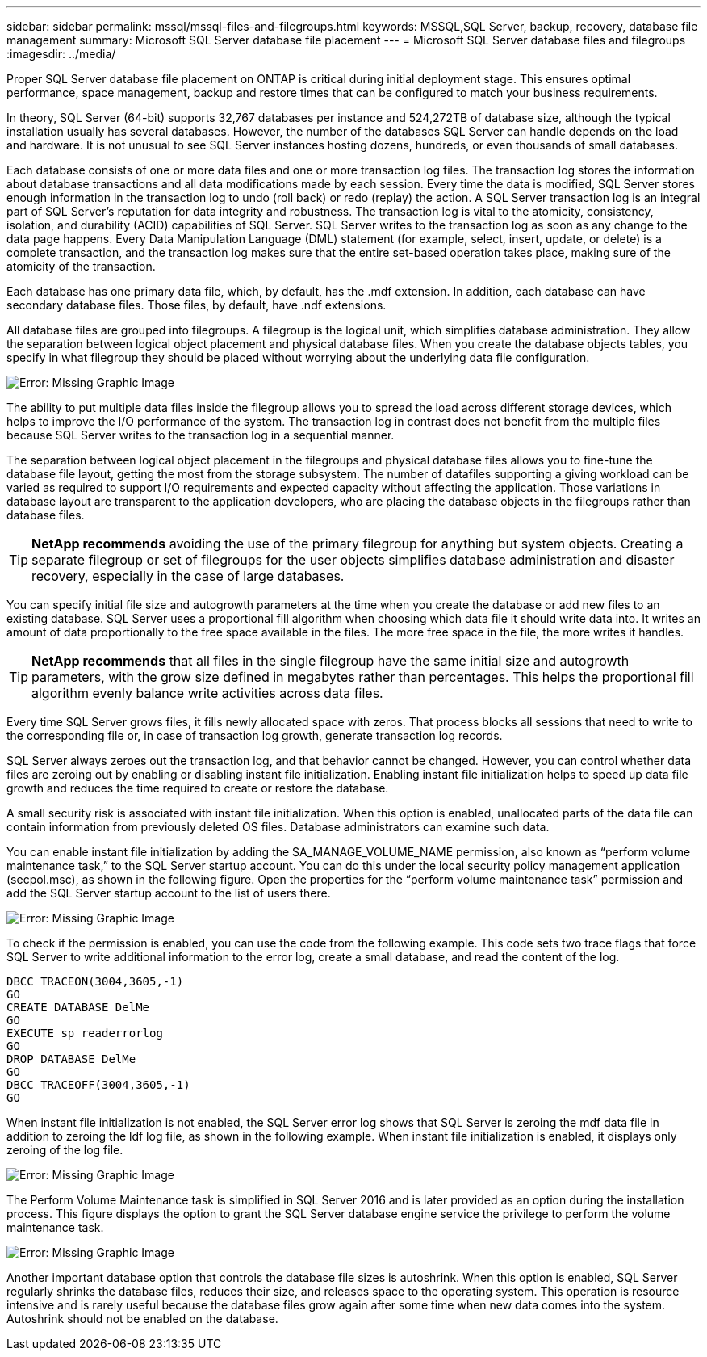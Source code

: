 ---
sidebar: sidebar
permalink: mssql/mssql-files-and-filegroups.html
keywords: MSSQL,SQL Server, backup, recovery, database file management 
summary: Microsoft SQL Server database file placement
---
= Microsoft SQL Server database files and filegroups
:imagesdir: ../media/

[.lead]
Proper SQL Server database file placement on ONTAP is critical during initial deployment stage. This ensures optimal performance, space management, backup and restore times that can be configured to match your business requirements.

In theory, SQL Server (64-bit) supports 32,767 databases per instance and 524,272TB of database size, although the typical installation usually has several databases. However, the number of the databases SQL Server can handle depends on the load and hardware. It is not unusual to see SQL Server instances hosting dozens, hundreds, or even thousands of small databases.

Each database consists of one or more data files and one or more transaction log files. The transaction log stores the information about database transactions and all data modifications made by each session. Every time the data is modified, SQL Server stores enough information in the transaction log to undo (roll back) or redo (replay) the action. A SQL Server transaction log is an integral part of SQL Server's reputation for data integrity and robustness. The transaction log is vital to the atomicity, consistency, isolation, and durability (ACID) capabilities of SQL Server. SQL Server writes to the transaction log as soon as any change to the data page happens. Every Data Manipulation Language (DML) statement (for example, select, insert, update, or delete) is a complete transaction, and the transaction log makes sure that the entire set-based operation takes place, making sure of the atomicity of the transaction.

Each database has one primary data file, which, by default, has the .mdf extension. In addition, each database can have secondary database files. Those files, by default, have .ndf extensions.

All database files are grouped into filegroups. A filegroup is the logical unit, which simplifies database administration. They allow the separation between logical object placement and physical database files. When you create the database objects tables, you specify in what filegroup they should be placed without worrying about the underlying data file configuration.

image:mssql-filegroups.png[Error: Missing Graphic Image]

The ability to put multiple data files inside the filegroup allows you to spread the load across different storage devices, which helps to improve the I/O performance of the system. The transaction log in contrast does not benefit from the multiple files because SQL Server writes to the transaction log in a sequential manner.

The separation between logical object placement in the filegroups and physical database files allows you to fine-tune the database file layout, getting the most from the storage subsystem. The number of datafiles supporting a giving workload can be varied as required to support I/O requirements and expected capacity without affecting the application. Those variations in database layout are transparent to the application developers, who are placing the database objects in the filegroups rather than database files.

[TIP]
*NetApp recommends* avoiding the use of the primary filegroup for anything but system objects. Creating a separate filegroup or set of filegroups for the user objects simplifies database administration and disaster recovery, especially in the case of large databases.

You can specify initial file size and autogrowth parameters at the time when you create the database or add new files to an existing database. SQL Server uses a proportional fill algorithm when choosing which data file it should write data into. It writes an amount of data proportionally to the free space available in the files. The more free space in the file, the more writes it handles.

[TIP]
*NetApp recommends* that all files in the single filegroup have the same initial size and autogrowth parameters, with the grow size defined in megabytes rather than percentages. This helps the proportional fill algorithm evenly balance write activities across data files.

Every time SQL Server grows files, it fills newly allocated space with zeros. That process blocks all sessions that need to write to the corresponding file or, in case of transaction log growth, generate transaction log records.

SQL Server always zeroes out the transaction log, and that behavior cannot be changed. However, you can control whether data files are zeroing out by enabling or disabling instant file initialization. Enabling instant file initialization helps to speed up data file growth and reduces the time required to create or restore the database.

A small security risk is associated with instant file initialization. When this option is enabled, unallocated parts of the data file can contain information from previously deleted OS files. Database administrators can examine such data.

You can enable instant file initialization by adding the SA_MANAGE_VOLUME_NAME permission, also known as “perform volume maintenance task,” to the SQL Server startup account. You can do this under the local security policy management application (secpol.msc), as shown in the following figure. Open the properties for the “perform volume maintenance task” permission and add the SQL Server startup account to the list of users there. 

image:mssql-security-policy.png[Error: Missing Graphic Image]

To check if the permission is enabled, you can use the code from the following example. This code sets two trace flags that force SQL Server to write additional information to the error log, create a small database, and read the content of the log.

....
DBCC TRACEON(3004,3605,-1)
GO
CREATE DATABASE DelMe
GO
EXECUTE sp_readerrorlog
GO
DROP DATABASE DelMe
GO
DBCC TRACEOFF(3004,3605,-1)
GO
....

When instant file initialization is not enabled, the SQL Server error log shows that SQL Server is zeroing the mdf data file in addition to zeroing the ldf log file, as shown in the following example. When instant file initialization is enabled, it displays only zeroing of the log file.

image:mssql-zeroing.png[Error: Missing Graphic Image]

The Perform Volume Maintenance task is simplified in SQL Server 2016 and is later provided as an option during the installation process. This figure displays the option to grant the SQL Server database engine service the privilege to perform the volume maintenance task.

image:mssql-maintenance.png[Error: Missing Graphic Image]

Another important database option that controls the database file sizes is autoshrink. When this option is enabled, SQL Server regularly shrinks the database files, reduces their size, and releases space to the operating system. This operation is resource intensive and is rarely useful because the database files grow again after some time when new data comes into the system. Autoshrink should not be enabled on the database.
